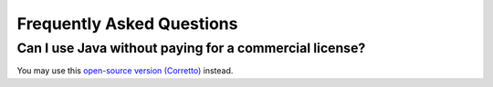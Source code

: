 Frequently Asked Questions
=============================

Can I use Java without paying for a commercial license?
-----------------------------------------------------------------
You may use this `open-source version (Corretto) <https://aws.amazon.com/corretto/>`_ instead.